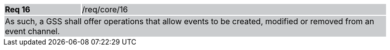 [width="90%",cols="20%,80%"]
|===
|*Req 16* {set:cellbgcolor:#CACCCE}|/req/core/16
2+|As such, a GSS shall offer operations that allow events to be created, modified or removed from an event channel.
|===
